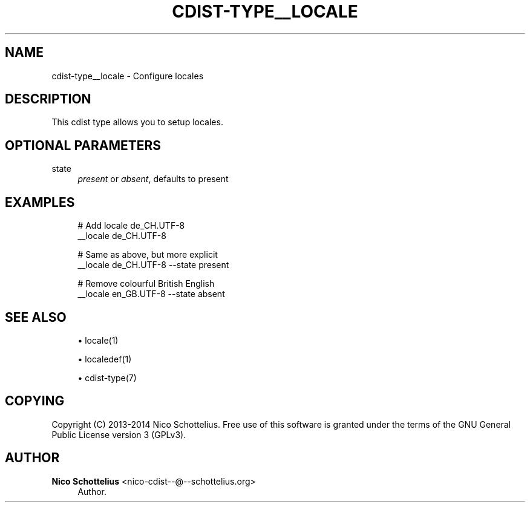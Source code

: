 '\" t
.\"     Title: cdist-type__locale
.\"    Author: Nico Schottelius <nico-cdist--@--schottelius.org>
.\" Generator: DocBook XSL Stylesheets v1.78.1 <http://docbook.sf.net/>
.\"      Date: 03/26/2014
.\"    Manual: \ \&
.\"    Source: \ \&
.\"  Language: English
.\"
.TH "CDIST\-TYPE__LOCALE" "7" "03/26/2014" "\ \&" "\ \&"
.\" -----------------------------------------------------------------
.\" * Define some portability stuff
.\" -----------------------------------------------------------------
.\" ~~~~~~~~~~~~~~~~~~~~~~~~~~~~~~~~~~~~~~~~~~~~~~~~~~~~~~~~~~~~~~~~~
.\" http://bugs.debian.org/507673
.\" http://lists.gnu.org/archive/html/groff/2009-02/msg00013.html
.\" ~~~~~~~~~~~~~~~~~~~~~~~~~~~~~~~~~~~~~~~~~~~~~~~~~~~~~~~~~~~~~~~~~
.ie \n(.g .ds Aq \(aq
.el       .ds Aq '
.\" -----------------------------------------------------------------
.\" * set default formatting
.\" -----------------------------------------------------------------
.\" disable hyphenation
.nh
.\" disable justification (adjust text to left margin only)
.ad l
.\" -----------------------------------------------------------------
.\" * MAIN CONTENT STARTS HERE *
.\" -----------------------------------------------------------------
.SH "NAME"
cdist-type__locale \- Configure locales
.SH "DESCRIPTION"
.sp
This cdist type allows you to setup locales\&.
.SH "OPTIONAL PARAMETERS"
.PP
state
.RS 4
\fIpresent\fR
or
\fIabsent\fR, defaults to present
.RE
.SH "EXAMPLES"
.sp
.if n \{\
.RS 4
.\}
.nf
# Add locale de_CH\&.UTF\-8
__locale de_CH\&.UTF\-8

# Same as above, but more explicit
__locale de_CH\&.UTF\-8 \-\-state present

# Remove colourful British English
__locale en_GB\&.UTF\-8 \-\-state absent
.fi
.if n \{\
.RE
.\}
.SH "SEE ALSO"
.sp
.RS 4
.ie n \{\
\h'-04'\(bu\h'+03'\c
.\}
.el \{\
.sp -1
.IP \(bu 2.3
.\}
locale(1)
.RE
.sp
.RS 4
.ie n \{\
\h'-04'\(bu\h'+03'\c
.\}
.el \{\
.sp -1
.IP \(bu 2.3
.\}
localedef(1)
.RE
.sp
.RS 4
.ie n \{\
\h'-04'\(bu\h'+03'\c
.\}
.el \{\
.sp -1
.IP \(bu 2.3
.\}
cdist\-type(7)
.RE
.SH "COPYING"
.sp
Copyright (C) 2013\-2014 Nico Schottelius\&. Free use of this software is granted under the terms of the GNU General Public License version 3 (GPLv3)\&.
.SH "AUTHOR"
.PP
\fBNico Schottelius\fR <\&nico\-cdist\-\-@\-\-schottelius\&.org\&>
.RS 4
Author.
.RE
